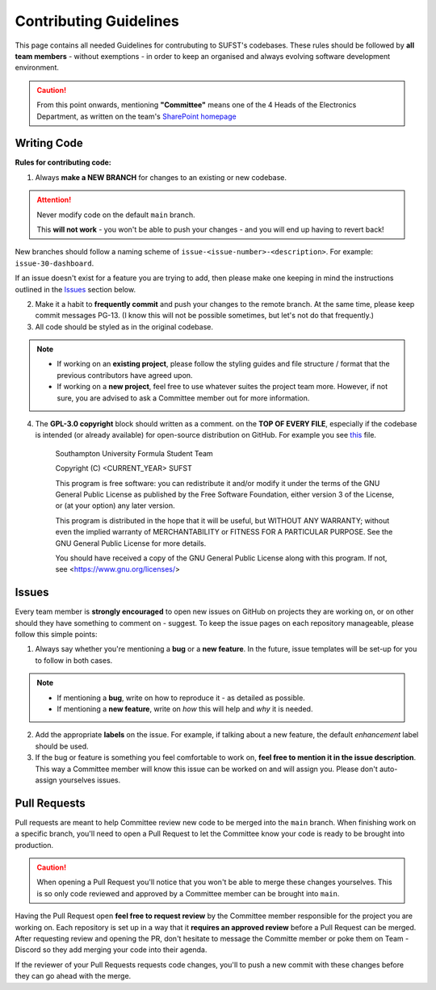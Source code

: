 Contributing Guidelines
=======================

This page contains all needed Guidelines for contrubuting to SUFST's codebases. These rules should be followed by **all team members** - without exemptions - in order to keep an organised and always evolving software development environment. 

.. caution:: From this point onwards, mentioning **"Committee"** means one of the 4 Heads of the Electronics Department, as written on the team's `SharePoint homepage <https://sotonac.sharepoint.com/teams/sufst>`_ 

Writing Code
------------

**Rules for contributing code:**

1. Always **make a NEW BRANCH** for changes to an existing or new codebase. 

.. attention:: 

   Never modify code on the default ``main`` branch. 

   This **will not work** - you won't be able to push your changes - and you will end up having to revert back!


New branches should follow a naming scheme of ``issue-<issue-number>-<description>``. For example: ``issue-30-dashboard``.

If an issue doesn't exist for a feature you are trying to add, then please make one keeping in mind the instructions outlined in the Issues_ section below. 

2. Make it a habit to **frequently commit** and push your changes to the remote branch. At the same time, please keep commit messages PG-13. (I know this will not be possible sometimes, but let's not do that frequently.)
 

3. All code should be styled as in the original codebase. 
  
.. note:: 

   - If working on an **existing project**, please follow the styling guides and file structure / format that the previous contributors have agreed upon. 
   - If working on a **new project**, feel free to use whatever suites the project team more. However, if not sure, you are advised to ask a Committee member out for more information. 

4. The **GPL-3.0 copyright** block should written as a comment. on the **TOP OF EVERY FILE**, especially if the codebase is intended (or already available) for open-source distribution on GitHub. For example you see `this <https://github.com/sufst/wireless-telemetry-gui/blob/main/src/index.js>`_ file. 

      Southampton University Formula Student Team 

      Copyright (C) <CURRENT_YEAR> SUFST
      
      This program is free software: you can redistribute it and/or modify
      it under the terms of the GNU General Public License as published by
      the Free Software Foundation, either version 3 of the License, or
      (at your option) any later version.

      This program is distributed in the hope that it will be useful,
      but WITHOUT ANY WARRANTY; without even the implied warranty of
      MERCHANTABILITY or FITNESS FOR A PARTICULAR PURPOSE.  See the
      GNU General Public License for more details.

      You should have received a copy of the GNU General Public License
      along with this program.  If not, see <https://www.gnu.org/licenses/>


Issues
------

Every team member is **strongly encouraged** to open new issues on GitHub on projects they are working on, or on other should they have something to comment on - suggest. To keep the issue pages on each repository manageable, please follow this simple points: 

1. Always say whether you're mentioning a **bug** or a **new feature**. In the future, issue templates will be set-up for you to follow in both cases. 

.. note:: 

   - If mentioning a **bug**, write on how to reproduce it - as detailed as possible. 
   - If mentioning a **new feature**, write on *how* this will help and *why* it is needed. 

2. Add the appropriate **labels** on the issue. For example, if talking about a new feature, the default *enhancement* label should be used. 

3. If the bug or feature is something you feel comfortable to work on, **feel free to mention it in the issue description**. This way a Committee member will know this issue can be worked on and will assign you. Please don't auto-assign yourselves issues. 

Pull Requests
-------------

Pull requests are meant to help Committee review new code to be merged into the ``main`` branch. When finishing work on a specific branch, you'll need to open a Pull Request to let the Committee know your code is ready to be brought into production.

.. caution:: 

   When opening a Pull Request you'll notice that you won't be able to merge these changes yourselves. This is so only code reviewed and approved by a Committee member can be brought into ``main``. 

Having the Pull Request open **feel free to request review** by the Committee member responsible for the project you are working on. Each repository is set up in a way that it **requires an approved review** before a Pull Request can be merged. After requesting review and opening the PR, don't hesitate to message the Committe member or poke them on Team - Discord so they add merging your code into their agenda. 

If the reviewer of your Pull Requests requests code changes, you'll to push a new commit with these changes before they can go ahead with the merge. 

